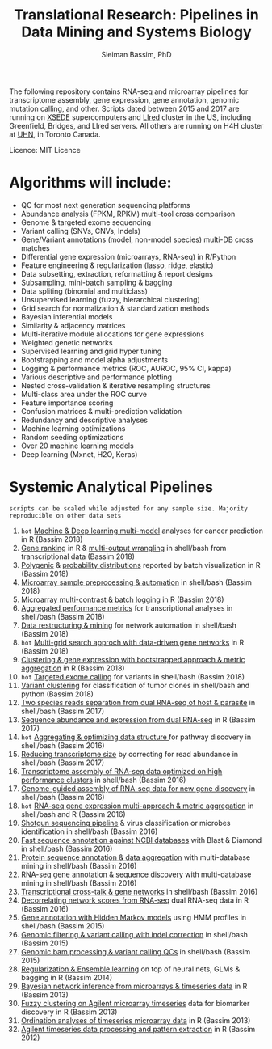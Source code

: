 #+TITLE: Translational Research: Pipelines in Data Mining and Systems Biology
#+AUTHOR: Sleiman Bassim, PhD
#+EMAIL: slei.bass@gmail.com

#+STARTUP: content
#+STARTUP: hidestars
#+OPTIONS: toc:5 H:5 num:3
#+LANGUAGE: english
#+LaTeX_HEADER: \usepackage[ttscale=.875]{libertine}
#+LATEX_HEADER: \usepackage[T1]{fontenc}
#+LaTeX_HEADER: \sectionfont{\normalfont\scshape}
#+LaTeX_HEADER: \subsectionfont{\normalfont\itshape}
#+LATEX_HEADER: \usepackage[innermargin=1.5cm,outermargin=1.25cm,vmargin=3cm]{geometry}
#+LATEX_HEADER: \linespread{1}
#+LATEX_HEADER: \setlength{\itemsep}{-30pt}
#+LATEX_HEADER: \setlength{\parskip}{0pt}
#+LATEX_HEADER: \setlength{\parsep}{-5pt}
#+LATEX_HEADER: \usepackage[hyperref]{xcolor}
#+LATEX_HEADER: \usepackage[colorlinks=true,urlcolor=SteelBlue4,linkcolor=Firebrick4]{hyperref}
#+EXPORT_SELECT_TAGS: export
#+EXPORT_EXCLUDE_TAGS: noexport

The following repository contains RNA-seq and microarray pipelines for transcriptome
assembly, gene expression, gene annotation, genomic mutation calling, and other. Scripts dated
between 2015 and 2017 are running on [[https://www.xsede.org/][XSEDE]] supercomputers and [[http://www.iacs.stonybrook.edu/resources/handy-accounts#overlay-context=resources/accounts][LIred]] cluster in
the US, including Greenfield, Bridges, and LIred servers. All others
are running on H4H cluster at [[http://www.uhnresearch.ca/][UHN]], in Toronto Canada.

Licence: MIT Licence

* Algorithms will include:
   - QC for most next generation sequencing platforms
   - Abundance analysis (FPKM, RPKM) multi-tool cross comparison
   - Genome & targeted exome sequencing
   - Variant calling (SNVs, CNVs, Indels)
   - Gene/Variant annotations (model, non-model species) multi-DB cross matches
   - Differential gene expression (microarrays, RNA-seq) in R/Python
   - Feature engineering & regularization (lasso, ridge, elastic)
   - Data subsetting, extraction, reformatting & report designs
   - Subsampling, mini-batch sampling & bagging
   - Data spliting (binomial and multiclass)
   - Unsupervised learning (fuzzy, hierarchical clustering)
   - Grid search for normalization & standardization methods
   - Bayesian inferential models
   - Similarity & adjacency matrices
   - Multi-iterative module allocations for gene expressions
   - Weighted genetic networks
   - Supervised learning and grid hyper tuning
   - Bootstrapping and model alpha adjustments
   - Logging & performance metrics (ROC, AUROC, 95% CI, kappa)
   - Various descriptive and performance plotting
   - Nested cross-validation & iterative resampling structures
   - Multi-class area under the ROC curve
   - Feature importance scoring
   - Confusion matrices & multi-prediction validation
   - Redundancy and descriptive analyses
   - Machine learning optimizations
   - Random seeding optimizations
   - Over 20 machine learning models
   - Deep learning (Mxnet, H2O, Keras)


* Systemic Analytical Pipelines
=scripts can be scaled while adjusted for any sample size. Majority
reproducible on other data sets=
1. =hot= [[https://github.com/neocruiser/pipelines/blob/master/r/classification.R][Machine & Deep learning multi-model]] analyses for cancer prediction in R (Bassim 2018)
2. [[https://github.com/neocruiser/pipelines/blob/master/r/line.ranking.R][Gene ranking]] in R & [[https://github.com/neocruiser/pipelines/blob/master/r/affymetrix.extract.genes.sh][multi-output wrangling]] in shell/bash from transcriptional data (Bassim 2018)
3. [[https://github.com/neocruiser/pipelines/blob/master/r/affymetrix.expression.distribution.R][Polygenic]] & [[https://github.com/neocruiser/pipelines/blob/master/r/affymetrix.pval.distribution.R][probability distributions]] reported by batch visualization in R (Bassim 2018)
4. [[https://github.com/neocruiser/pipelines/blob/master/r/affymetrix.h4h.pbs][Microarray sample preprocessing & automation]] in shell/bash (Bassim 2018)
5. [[https://github.com/neocruiser/pipelines/blob/master/r/affymetrix.2.0.R][Microarray multi-contrast & batch logging]] in R (Bassim 2018)
6. [[https://github.com/neocruiser/pipelines/blob/master/r/affymetrix.summary.h4h.sh][Aggregated performance metrics]] for transcriptional analyses in shell/bash (Bassim 2018)
7. [[https://github.com/neocruiser/pipelines/blob/master/r/weighted.nets.h4h.pbs][Data restructuring & mining]] for network automation in shell/bash (Bassim 2018)
8. =hot= [[Https://github.com/neocruiser/pipelines/blob/master/r/weighted.nets.affymetrix.R][Multi-grid search approch with data-driven gene networks]] in R (Bassim 2018)
9. [[https://github.com/neocruiser/pipelines/blob/master/r/heatmaps.3.0.R][Clustering & gene expression with bootstrapped approach & metric aggregation]] in R (Bassim 2018)
10. =hot= [[https://github.com/neocruiser/pipelines/blob/master/calling/exome_calling.v2.pyclone.h4h.pbs][Targeted exome calling]] for variants in shell/bash (Bassim 2018)
11. [[https://github.com/neocruiser/pipelines/blob/master/calling/mpileup.standalone.h4h.pbs][Variant clustering]] for classification of tumor clones in shell/bash and python (Bassim 2018)
12. [[https://github.com/neocruiser/pipelines/blob/master/debug/debug2.pbs][Two species reads separation from dual RNA-seq of host & parasite]] in shell/bash (Bassim 2017)
13. [[https://github.com/neocruiser/pipelines/blob/master/debug/debug4.slurm][Sequence abundance and expression from dual RNA-seq]] in R (Bassim 2017)
14. =hot= [[https://github.com/neocruiser/pipelines/blob/master/mining/automated_analyses.sh][Aggregating & optimizing data structure ]]for pathway discovery in shell/bash (Bassim 2016) 
15. [[https://github.com/neocruiser/pipelines/blob/master/expression/filter-bridges.slurm][Reducing transcriptome size]] by correcting for read abundance in shell/bash (Bassim 2017)
16. [[https://github.com/neocruiser/pipelines/blob/master/assembly/trinity-bridges.slurm][Transcriptome assembly of RNA-seq data optimized on high performance clusters]] in shell/bash (Bassim 2016)
17. [[https://github.com/neocruiser/pipelines/blob/master/mapping/genome_guided_assemblies.pbs][Genome-guided assembly of RNA-seq data for new gene discovery]] in shell/bash (Bassim 2016)
18. =hot= [[https://github.com/neocruiser/pipelines/blob/master/expression/degs-bridges.slurm][RNA-seq gene expression multi-approach & metric aggregation]] in shell/bash and R (Bassim 2016)
19. [[https://github.com/neocruiser/pipelines/blob/master/annotation/kraken.db-bridges.slurm][Shotgun sequencing pipeline]] & virus classification or microbes identification in shell/bash (Bassim 2016)
20. [[https://github.com/neocruiser/pipelines/blob/master/annotation/diamond-bridges.slurm][Fast sequence annotation against NCBI databases]] with Blast & Diamond in shell/bash (Bassim 2016)
21. [[https://github.com/neocruiser/pipelines/blob/master/annotation/interproscan-bridges.slurm][Protein sequence annotation & data aggregation]] with multi-database mining in shell/bash (Bassim 2016)
22. [[https://github.com/neocruiser/pipelines/blob/master/annotation/blast-iacs.split.pbs][RNA-seq gene annotation & sequence discovery]] with multi-database mining in shell/bash (Bassim 2016)
23. [[https://github.com/neocruiser/pipelines/blob/master/r/weighted.nets.cross.species.slurm][Transcriptional cross-talk & gene networks]] in shell/bash (Bassim 2016)
24. [[https://github.com/neocruiser/pipelines/blob/master/r/weighted.nets.cross.species.R][Decorrelating network scores from RNA-seq]] dual RNA-seq data in R (Bassim 2016)
25. [[https://github.com/neocruiser/pipelines/blob/master/annotation/hmmscan-iacs.pbs][Gene annotation with Hidden Markov models]] using HMM profiles in shell/bash (Bassim 2015)
26. [[https://github.com/neocruiser/pipelines/blob/master/calling/mappingV6.5.sh][Genomic filtering & variant calling with indel correction]] in shell/bash (Bassim 2015)
27. [[https://github.com/neocruiser/pipelines/blob/master/calling/mapNoCount.sh][Genomic bam processing & variant calling QCs]] in shell/bash (Bassim 2015)
28. [[https://github.com/neocruiser/thesis2014/blob/master/Paper3/paper3.R][Regularization & Ensemble learning]] on top of neural nets, GLMs & bagging in R (Bassim 2014)
29. [[https://github.com/neocruiser/thesis2014/blob/master/ebdbn/ebdbn%2520-%2520W2.R][Bayesian network inference from microarrays & timeseries data]] in R (Bassim 2013)
30. [[https://github.com/neocruiser/thesis2014/blob/master/mfuzz/mfuzz.R][Fuzzy clustering on Agilent microarray timeseries]] data for biomarker discovery in R (Bassim 2013)
31. [[https://github.com/neocruiser/thesis2014/blob/master/ordination/rda%2520-%2520W2.R][Ordination analyses of timeseries microarray data]] in R (Bassim 2013)
32. [[https://github.com/neocruiser/thesis2014/blob/master/microarrays/preProcessing_detailed.R][Agilent timeseries data processing and pattern extraction]] in R (Bassim 2012)
